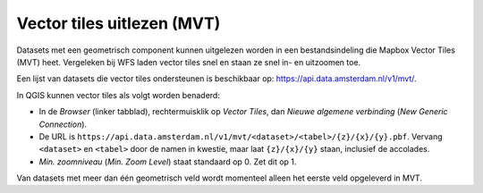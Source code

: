 Vector tiles uitlezen (MVT)
===========================

Datasets met een geometrisch component kunnen uitgelezen worden
in een bestandsindeling die Mapbox Vector Tiles (MVT) heet.
Vergeleken bij WFS laden vector tiles snel en staan ze snel in- en uitzoomen toe.

Een lijst van datasets die vector tiles ondersteunen is beschikbaar op:
https://api.data.amsterdam.nl/v1/mvt/.

In QGIS kunnen vector tiles als volgt worden benaderd:

* In de *Browser* (linker tabblad), rechtermuisklik op *Vector Tiles*,
  dan *Nieuwe algemene verbinding* (*New Generic Connection*).
* De URL is ``https://api.data.amsterdam.nl/v1/mvt/<dataset>/<tabel>/{z}/{x}/{y}.pbf``.
  Vervang ``<dataset>`` en ``<tabel>`` door de namen in kwestie,
  maar laat ``{z}/{x}/{y}`` staan, inclusief de accolades.
* *Min. zoomniveau* (*Min. Zoom Level*) staat standaard op 0. Zet dit op 1.

Van datasets met meer dan één geometrisch veld
wordt momenteel alleen het eerste veld opgeleverd in MVT.
